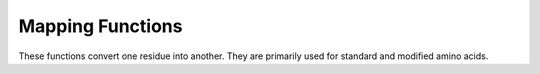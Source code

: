Mapping Functions
================================================================================

These functions convert one residue into another. They are primarily used for standard and modified amino acids.

.. function:: CopyResidue(src_res, dst_res, editor)

  This function copies atoms from a source residue to a destination residue. It calls either
  :func:`CopyConserved` or :func:`CopyNonConserved` depending on whether the residues are
  identical or not.

  :param src_res: The source residue.
  :type src_res: :class:`~ost.mol.ResidueHandle`
  :param dst_res: The destination residue.
  :type dst_res: :class:`~ost.mol.ResidueHandle`
  :param editor: The editor to use for the copy operation.
  :type editor: :class:`~ost.mol.EntityEditor`

  :returns: The number of atoms copied.


.. function:: CopyConserved(src_res, dst_res, editor)

  This function copies atoms under the assumption that the source and destination residues
  are identical or that the source is a modified version of the destination. It handles
  modifications and converts selenium to sulfur for specific residues.

  :param src_res: The source residue.
  :type src_res: :class:`~ost.mol.ResidueHandle`
  :param dst_res: The destination residue.
  :type dst_res: :class:`~ost.mol.ResidueHandle`
  :param editor: The editor to use for the copy operation.
  :type editor: :class:`~ost.mol.EntityEditor`

  :returns: The number of atoms copied.


.. function:: CopyNonConserved(src_res, dst_res, editor)

  This function copies heavy backbone atoms and CBeta from the source to the destination.

  :param src_res: The source residue.
  :type src_res: :class:`~ost.mol.ResidueHandle`
  :param dst_res: The destination residue.
  :type dst_res: :class:`~ost.mol.ResidueHandle`
  :param editor: The editor to use for the copy operation.
  :type editor: :class:`~ost.mol.EntityEditor`

  :returns: The number of atoms copied. 